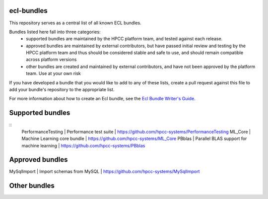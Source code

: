 ecl-bundles
===========

This repository serves as a central list of all known ECL bundles.

Bundles listed here fall into three categories: 
 - supported bundles are maintained by the HPCC platform team, and tested against each
   release.
 - approved bundles are maintained by external contributors, but have passed initial review
   and testing by the HPCC platform team and thus should be considered stable and safe to
   use, and should remain compatible across platform versions
 - other bundles are created and maintained by external contributors, and have not been
   approved by the platform team. Use at your own risk

If you have developed a bundle that you would like to add to any of these lists, create
a pull request against this file to add your bundle's repository to the appropriate list.

For more information about how to create an Ecl bundle, see the `Ecl Bundle Writer's Guide`_.

.. _`Ecl Bundle Writer's Guide`: https://github.com/hpcc-systems/HPCC-Platform/blob/master/ecl/ecl-bundle/BUNDLES.rst

Supported bundles
=================
::
  PerformanceTesting | Performance test suite                         | https://github.com/hpcc-systems/PerformanceTesting
  ML_Core            | Machine Learning core bundle                   | https://github.com/hpcc-systems/ML_Core
  PBblas             | Parallel BLAS support for machine learning     | https://github.com/hpcc-systems/PBblas

Approved bundles
================
| MySqlImport        | Import schemas from MySQL                      | https://github.com/hpcc-systems/MySqlImport

Other bundles
=============

